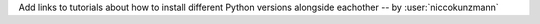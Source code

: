 Add links to tutorials about how to install different Python versions alongside eachother -- by :user:`niccokunzmann`
